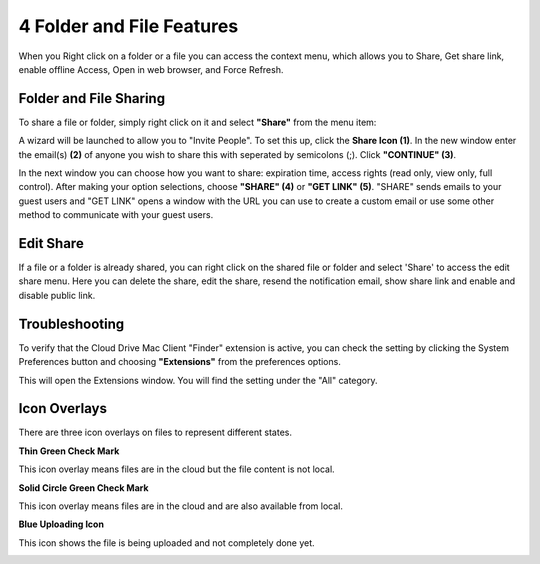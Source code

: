 
****************************
4 Folder and File Features
****************************

When you Right click on a folder or a file you can access the context menu, which allows you to Share, Get share link, enable offline Access, Open in web browser, and Force Refresh.

Folder and File Sharing
=========================

To share a file or folder, simply right click on it and select **"Share"** from the menu item:

.. image:: _static/image_s4_1_1.png

A wizard will be launched to allow you to "Invite People". To set this up, click the **Share Icon (1)**. In the new window enter the email(s) **(2)** of anyone you wish to share this with seperated by semicolons (;). Click **"CONTINUE" (3)**.

In the next window you can choose how you want to share: expiration time, access rights (read only, view only, full control). After making your option selections, choose **"SHARE" (4)** or **"GET LINK" (5)**. "SHARE" sends emails to your guest users and "GET LINK" opens a window with the URL you can use to create a custom email or use some other method to communicate with your guest users. 

.. image:: _static/image_s4_1_2.png


Edit Share
============
If a file or a folder is already shared, you can right click on the shared file or folder and select 'Share' to access the edit share menu. Here you can delete the share, edit the share, resend the notification email, show share link and enable and disable public link.

.. image:: _static/image_s4_2_1.png


Troubleshooting
=================

To verify that the Cloud Drive Mac Client "Finder" extension is active, you can check the setting by clicking the System Preferences button and choosing **"Extensions"** from the preferences options.

.. image:: _static/image_s4_3_1.png

This will open the Extensions window. You will find the setting under the "All" category.

.. image:: _static/image_s4_3_2.png


Icon Overlays
===============

There are three icon overlays on files to represent different states.

.. image:: _static/image_s4_4_1.png

**Thin Green Check Mark**

This icon overlay means files are in the cloud but the file content is not local.

**Solid Circle Green Check Mark**

This icon overlay means files are in the cloud and are also available from local.

**Blue Uploading Icon**

This icon shows the file is being uploaded and not completely done yet.

.. image:: _static/image_s4_4_2.png
